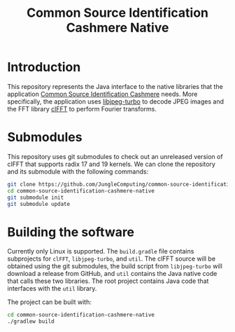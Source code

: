 #+title: Common Source Identification Cashmere Native

* Introduction

This repository represents the Java interface to the native libraries that the
application [[https://github.com/JungleComputing/common-source-identification-cashmere][Common Source Identification Cashmere]] needs.  More specifically,
the application uses [[https://www.libjpeg-turbo.org/][libjpeg-turbo]] to decode JPEG images and the FFT library
[[https://clmathlibraries.github.io/clFFT/][clFFT]] to perform Fourier transforms.

* Submodules

This repository uses git submodules to check out an unreleased version of clFFT
that supports radix 17 and 19 kernels.  We can clone the repository and its
submodule with the following commands:

#+begin_src sh
git clone https://github.com/JungleComputing/common-source-identification-cashmere-native
cd common-source-identification-cashmere-native
git submodule init
git submodule update
#+end_src

* Building the software

Currently only Linux is supported.  The ~build.gradle~ file contains
subprojects for ~clFFT~, ~libjpeg-turbo~, and ~util~.  The clFFT source will be
obtained using the git submodules, the build script from ~libjpeg-turbo~ will
download a release from GitHub, and ~util~ contains the Java native code that
calls these two libraries.  The root project contains Java code that interfaces
with the ~util~ library.

The project can be built with:

#+begin_src sh
cd common-source-identification-cashmere-native
./gradlew build
#+end_src
